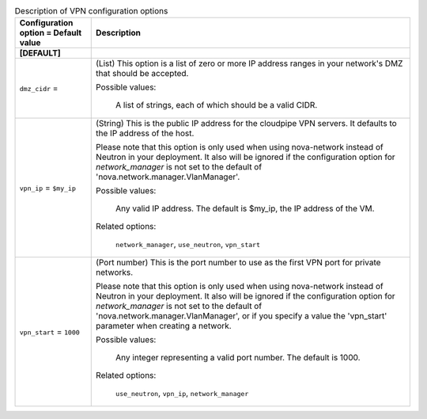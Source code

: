 ..
    Warning: Do not edit this file. It is automatically generated from the
    software project's code and your changes will be overwritten.

    The tool to generate this file lives in openstack-doc-tools repository.

    Please make any changes needed in the code, then run the
    autogenerate-config-doc tool from the openstack-doc-tools repository, or
    ask for help on the documentation mailing list, IRC channel or meeting.

.. _nova-vpn:

.. list-table:: Description of VPN configuration options
   :header-rows: 1
   :class: config-ref-table

   * - Configuration option = Default value
     - Description
   * - **[DEFAULT]**
     -
   * - ``dmz_cidr`` =
     - (List) This option is a list of zero or more IP address ranges in your network's DMZ that should be accepted.

       Possible values:

        A list of strings, each of which should be a valid CIDR.
   * - ``vpn_ip`` = ``$my_ip``
     - (String) This is the public IP address for the cloudpipe VPN servers. It defaults to the IP address of the host.

       Please note that this option is only used when using nova-network instead of Neutron in your deployment. It also will be ignored if the configuration option for `network_manager` is not set to the default of 'nova.network.manager.VlanManager'.

       Possible values:

        Any valid IP address. The default is $my_ip, the IP address of the VM.

       Related options:

        ``network_manager``, ``use_neutron``, ``vpn_start``
   * - ``vpn_start`` = ``1000``
     - (Port number) This is the port number to use as the first VPN port for private networks.

       Please note that this option is only used when using nova-network instead of Neutron in your deployment. It also will be ignored if the configuration option for `network_manager` is not set to the default of 'nova.network.manager.VlanManager', or if you specify a value the 'vpn_start' parameter when creating a network.

       Possible values:

        Any integer representing a valid port number. The default is 1000.

       Related options:

        ``use_neutron``, ``vpn_ip``, ``network_manager``
